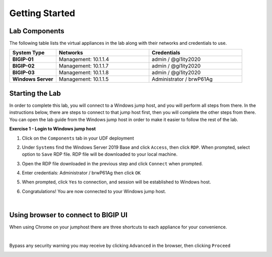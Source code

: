 Getting Started
===============

Lab Components
--------------

The following table lists the virtual appliances in the lab along with their
networks and credentials to use.

.. list-table::
   :widths: 20 40 40
   :header-rows: 1
   :stub-columns: 1

   * - **System Type**
     - **Networks**
     - **Credentials**
   * - BIGIP-01
     - Management: 10.1.1.4
     - admin / @gi1ity2020
   * - BIGIP-02
     - Management: 10.1.1.7
     - admin / @gi1ity2020
   * - BIGIP-03
     - Management: 10.1.1.8
     - admin / @gi1ity2020
   * - Windows Server
     - Management: 10.1.1.5
     - Administrator / brwP61Ag

Starting the Lab
----------------

In order to complete this lab, you will connect to a Windows jump host, and you
will perform all steps from there.  In the instructions below, there are steps
to connect to that jump host first, then you will complete the other steps from
there. You can open the lab guide from the Windows jump host in order to make
it easier to follow the rest of the lab.

**Exercise 1 - Login to Windows jump host**

#. Click on the ``Components`` tab in your UDF deployment

   .. image:: images/components.png

#. Under ``Systems`` find the Windows Server 2019 Base and click ``Access``,
   then click ``RDP``.  When prompted, select option to ``Save`` RDP file. RDP
   file will be downloaded to your local machine.

   .. image:: images/win2016_rdp_access.png

#. Open the RDP file downloaded in the previous step and click ``Connect``
   when prompted.

   .. image:: images/win2019_rdp_connect.png

#. Enter credentials: Administrator / brwP61Ag then click ``OK``

   .. image:: images/win2019_rdp_credentials.png

#. When prompted, click ``Yes`` to connection, and session will be established
   to Windows host.
   
   .. image:: images/win2019_rdp_yesconnect.png

#. Congratulations! You are now connected to your Windows jump host.

|

Using browser to connect to BIGIP UI
------------------------------------

When using Chrome on your jumphost there are three shortcuts to each appliance
for your convenience.

.. image:: images/chrome_shortcuts.png

|

Bypass any security warning you may receive by clicking ``Advanced`` in the
browser, then clicking ``Proceed``

.. image:: images/chrome_warnings.png
